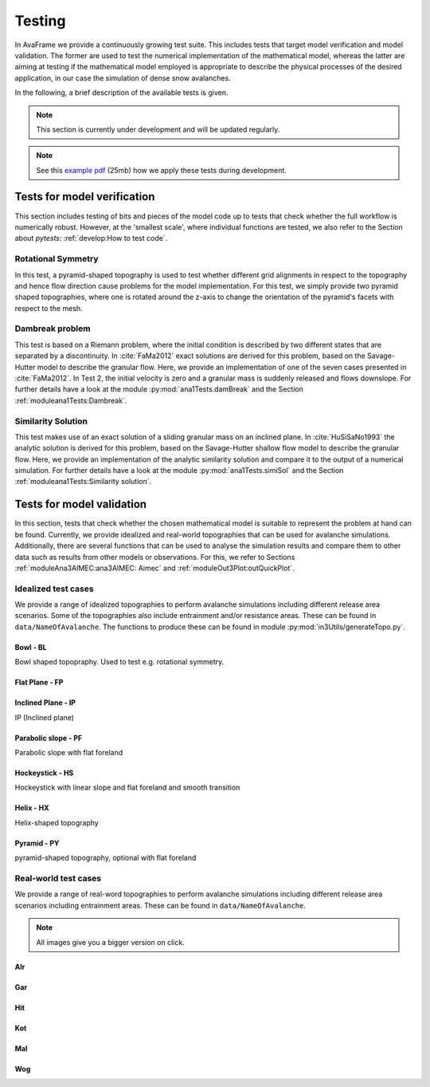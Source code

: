##################################
Testing
##################################


In AvaFrame we provide a continuously growing test suite. This includes tests that target model verification and model validation.
The former are used to test the numerical implementation of the mathematical model, whereas the latter are aiming at testing if
the mathematical model employed is appropriate to describe the physical processes of the desired application, in our case the simulation of dense snow avalanches.

In the following, a brief description of the available tests is given.

.. Note::  This section is currently under development and will be updated regularly.

.. Note::  See this `example pdf <https://avaframe.org/pdf/standardTestsReportExample.pdf>`_ (25mb)
           how we apply these tests during development.

Tests for model verification
=============================

This section includes testing of bits and pieces of the model code up to tests that check whether the full workflow is numerically robust.
However, at the 'smallest scale', where individual functions are tested, we also refer to the Section about *pytests*: :ref:`develop:How to test code`.


Rotational Symmetry
--------------------
In this test, a pyramid-shaped topography is used to test whether different grid alignments in respect to the topography and hence flow direction cause problems for the model implementation.
For this test, we simply provide two pyramid shaped topographies, where one is rotated around the z-axis to change the orientation of the pyramid's facets with respect to the mesh.

Dambreak problem
------------------

This test is based on a Riemann problem, where the initial condition is described by two different states that are separated by a discontinuity.
In :cite:`FaMa2012` exact solutions are derived for this problem, based on the Savage-Hutter model to describe the granular flow.
Here, we provide an implementation of one of the seven cases presented in :cite:`FaMa2012`.
In Test 2, the initial velocity is zero and a granular mass is suddenly released and flows downslope.
For further details have a look at the module :py:mod:`ana1Tests.damBreak` and the Section :ref:`moduleana1Tests:Dambreak`.



Similarity Solution
--------------------

This test makes use of an exact solution of a sliding granular mass on an inclined plane.
In :cite:`HuSiSaNo1993` the analytic solution is derived for this problem, based on the Savage-Hutter shallow flow
model to describe the granular flow.
Here, we provide an implementation of the analytic similarity solution and compare
it to the output of a numerical simulation.
For further details have a look at the module :py:mod:`ana1Tests.simiSol` and the Section :ref:`moduleana1Tests:Similarity solution`.


Tests for model validation
==========================

In this section, tests that check whether the chosen mathematical model is suitable to represent the problem at hand can be found.
Currently, we provide idealized and real-world topographies that can be used for avalanche simulations. Additionally, there are several functions
that can be used to analyse the simulation results
and compare them to other data such as results from other models or observations. For this, we refer to Sections :ref:`moduleAna3AIMEC:ana3AIMEC: Aimec` and :ref:`moduleOut3Plot:outQuickPlot`.

Idealized test cases
-----------------------

We provide a range of idealized topographies to perform avalanche simulations including different release area scenarios. Some of the topographies also
include entrainment and/or resistance areas. These can be found in ``data/NameOfAvalanche``. The functions to produce these can be found in
module :py:mod:`in3Utils/generateTopo.py`.

Bowl - BL
^^^^^^^^^^

Bowl shaped topopraphy. Used to test e.g. rotational symmetry.

.. figure:: _static/testCaseTopos/DEM_BL_Topo_plot.png


Flat Plane - FP
^^^^^^^^^^^^^^^^

.. figure:: _static/testCaseTopos/myDEM_FP_Topo_plot.png

Inclined Plane - IP
^^^^^^^^^^^^^^^^^^^
IP (Inclined plane)

.. figure:: _static/testCaseTopos/DEM_IP_Topo_plot.png

Parabolic slope - PF
^^^^^^^^^^^^^^^^^^^^
Parabolic slope with flat foreland

.. figure:: _static/testCaseTopos/DEM_PF_Topo_plot.png

Hockeystick - HS
^^^^^^^^^^^^^^^^^

Hockeystick with linear slope and flat foreland and smooth transition

.. figure:: _static/testCaseTopos/DEM_HS_Topo_plot.png

Helix - HX
^^^^^^^^^^^

Helix-shaped topography

.. figure:: _static/testCaseTopos/DEM_HX_Topo_plot.png

Pyramid - PY
^^^^^^^^^^^^^

pyramid-shaped topography, optional with flat foreland

.. figure:: _static/testCaseTopos/DEM_PY_Topo_plot.png

Real-world test cases
----------------------

We provide a range of real-word topographies to perform avalanche simulations including different release area scenarios including
entrainment areas. These can be found in ``data/NameOfAvalanche``.

.. Note::  All images give you a bigger version on click.

Alr
^^^

.. image:: _static/testCaseTopos/avaAlr_plot.png
    :width: 59%
.. image:: _static/testCaseTopos/alrRelEnt.png
    :width: 39%

Gar
^^^

.. image:: _static/testCaseTopos/avaGar_plot.png
    :width: 59%
.. image:: _static/testCaseTopos/garRelEnt.png
    :width: 39%

Hit
^^^

.. image:: _static/testCaseTopos/avaHit_plot.png
    :width: 59%
.. image:: _static/testCaseTopos/hitRelEnt.png
    :width: 39%

Kot
^^^

.. image:: _static/testCaseTopos/avaKot_plot.png
    :width: 59%
.. image:: _static/testCaseTopos/kotRelEnt.png
    :width: 39%

Mal
^^^

.. image:: _static/testCaseTopos/avaMal_plot.png
    :width: 59%
.. image:: _static/testCaseTopos/malRelEnt.png
    :width: 39%

Wog
^^^

.. image:: _static/testCaseTopos/avaWog_plot.png
    :width: 59%
.. image:: _static/testCaseTopos/wogRelEnt.png
    :width: 39%
